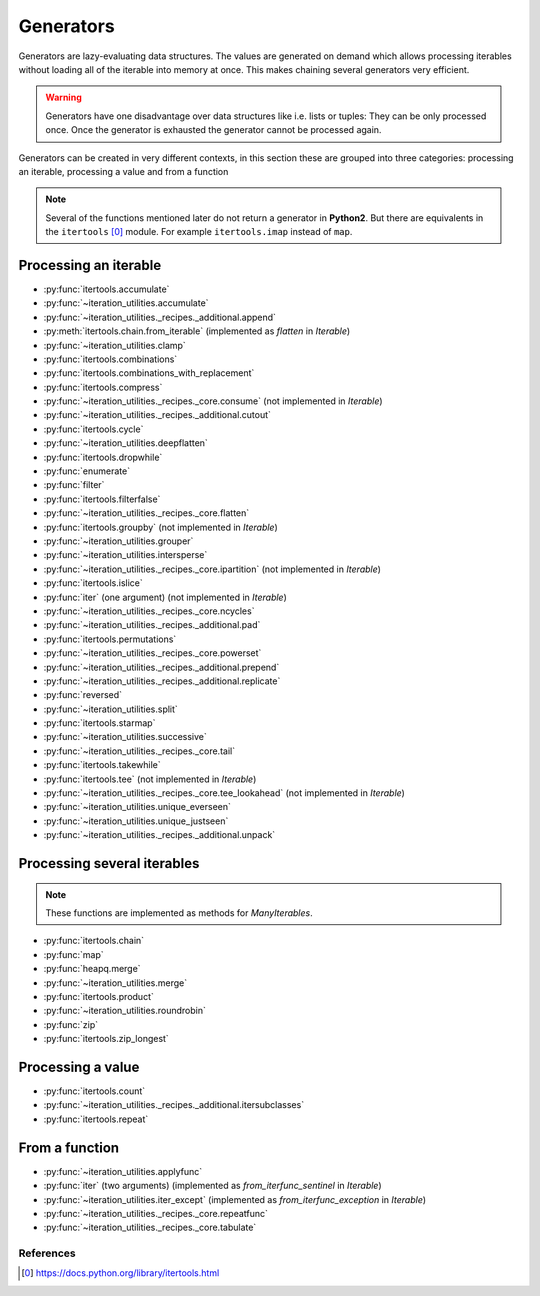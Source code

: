 Generators
----------

Generators are lazy-evaluating data structures. The values are generated
on demand which allows processing iterables without loading all of the
iterable into memory at once. This makes chaining several generators very
efficient.

.. warning::
   Generators have one disadvantage over data structures like i.e. lists or
   tuples: They can be only processed once. Once the generator is exhausted the
   generator cannot be processed again.

Generators can be created in very different contexts, in this section these are
grouped into three categories: processing an iterable, processing a value and
from a function

.. note::
   Several of the functions mentioned later do not return a generator in
   **Python2**. But there are equivalents in the ``itertools`` [0]_ module. For
   example ``itertools.imap`` instead of ``map``.

Processing an iterable
^^^^^^^^^^^^^^^^^^^^^^

- :py:func:`itertools.accumulate`
- :py:func:`~iteration_utilities.accumulate`
- :py:func:`~iteration_utilities._recipes._additional.append`
- :py:meth:`itertools.chain.from_iterable` (implemented as `flatten` in `Iterable`)
- :py:func:`~iteration_utilities.clamp`
- :py:func:`itertools.combinations`
- :py:func:`itertools.combinations_with_replacement`
- :py:func:`itertools.compress`
- :py:func:`~iteration_utilities._recipes._core.consume` (not implemented in `Iterable`)
- :py:func:`~iteration_utilities._recipes._additional.cutout`
- :py:func:`itertools.cycle`
- :py:func:`~iteration_utilities.deepflatten`
- :py:func:`itertools.dropwhile`
- :py:func:`enumerate`
- :py:func:`filter`
- :py:func:`itertools.filterfalse`
- :py:func:`~iteration_utilities._recipes._core.flatten`
- :py:func:`itertools.groupby` (not implemented in `Iterable`)
- :py:func:`~iteration_utilities.grouper`
- :py:func:`~iteration_utilities.intersperse`
- :py:func:`~iteration_utilities._recipes._core.ipartition` (not implemented in `Iterable`)
- :py:func:`itertools.islice`
- :py:func:`iter` (one argument) (not implemented in `Iterable`)
- :py:func:`~iteration_utilities._recipes._core.ncycles`
- :py:func:`~iteration_utilities._recipes._additional.pad`
- :py:func:`itertools.permutations`
- :py:func:`~iteration_utilities._recipes._core.powerset`
- :py:func:`~iteration_utilities._recipes._additional.prepend`
- :py:func:`~iteration_utilities._recipes._additional.replicate`
- :py:func:`reversed`
- :py:func:`~iteration_utilities.split`
- :py:func:`itertools.starmap`
- :py:func:`~iteration_utilities.successive`
- :py:func:`~iteration_utilities._recipes._core.tail`
- :py:func:`itertools.takewhile`
- :py:func:`itertools.tee` (not implemented in `Iterable`)
- :py:func:`~iteration_utilities._recipes._core.tee_lookahead` (not implemented in `Iterable`)
- :py:func:`~iteration_utilities.unique_everseen`
- :py:func:`~iteration_utilities.unique_justseen`
- :py:func:`~iteration_utilities._recipes._additional.unpack`


Processing several iterables
^^^^^^^^^^^^^^^^^^^^^^^^^^^^

.. note::
   These functions are implemented as methods for `ManyIterables`.

- :py:func:`itertools.chain`
- :py:func:`map`
- :py:func:`heapq.merge`
- :py:func:`~iteration_utilities.merge`
- :py:func:`itertools.product`
- :py:func:`~iteration_utilities.roundrobin`
- :py:func:`zip`
- :py:func:`itertools.zip_longest`



Processing a value
^^^^^^^^^^^^^^^^^^

- :py:func:`itertools.count`
- :py:func:`~iteration_utilities._recipes._additional.itersubclasses`
- :py:func:`itertools.repeat`


From a function
^^^^^^^^^^^^^^^

- :py:func:`~iteration_utilities.applyfunc`
- :py:func:`iter` (two arguments) (implemented as `from_iterfunc_sentinel` in `Iterable`)
- :py:func:`~iteration_utilities.iter_except` (implemented as `from_iterfunc_exception` in `Iterable`)
- :py:func:`~iteration_utilities._recipes._core.repeatfunc`
- :py:func:`~iteration_utilities._recipes._core.tabulate`


References
~~~~~~~~~~

.. [0] https://docs.python.org/library/itertools.html
